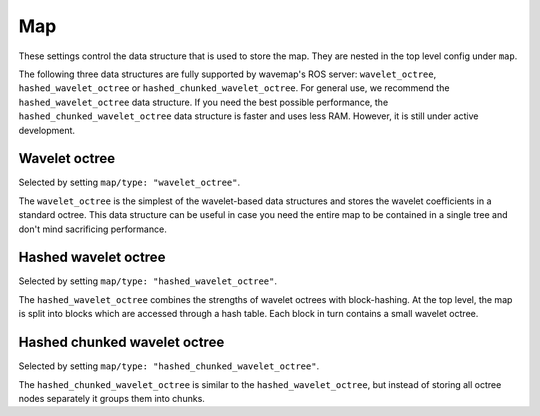 Map
###
.. highlight:: YAML
.. rstcheck: ignore-directives=doxygenstruct

These settings control the data structure that is used to store the map.
They are nested in the top level config under ``map``.

The following three data structures are fully supported by wavemap's ROS server: ``wavelet_octree``, ``hashed_wavelet_octree`` or ``hashed_chunked_wavelet_octree``. For general use, we recommend the ``hashed_wavelet_octree`` data structure. If you need the best possible performance, the ``hashed_chunked_wavelet_octree`` data structure is faster and uses less RAM. However, it is still under active development.

Wavelet octree
**************
Selected by setting ``map/type: "wavelet_octree"``.

The ``wavelet_octree`` is the simplest of the wavelet-based data structures and stores the wavelet coefficients in a standard octree. This data structure can be useful in case you need the entire map to be contained in a single tree and don't mind sacrificing performance.

.. doxygenstruct:: wavemap::WaveletOctreeConfig
    :project: wavemap_cpp
    :members:

Hashed wavelet octree
*********************
Selected by setting ``map/type: "hashed_wavelet_octree"``.

The ``hashed_wavelet_octree`` combines the strengths of wavelet octrees with block-hashing. At the top level, the map is split into blocks which are accessed through a hash table. Each block in turn contains a small wavelet octree.

.. doxygenstruct:: wavemap::HashedWaveletOctreeConfig
    :project: wavemap_cpp
    :members:

Hashed chunked wavelet octree
*****************************
Selected by setting ``map/type: "hashed_chunked_wavelet_octree"``.

The ``hashed_chunked_wavelet_octree`` is similar to the ``hashed_wavelet_octree``, but instead of storing all octree nodes separately it groups them into chunks.

.. doxygenstruct:: wavemap::HashedChunkedWaveletOctreeConfig
    :project: wavemap_cpp
    :members:
